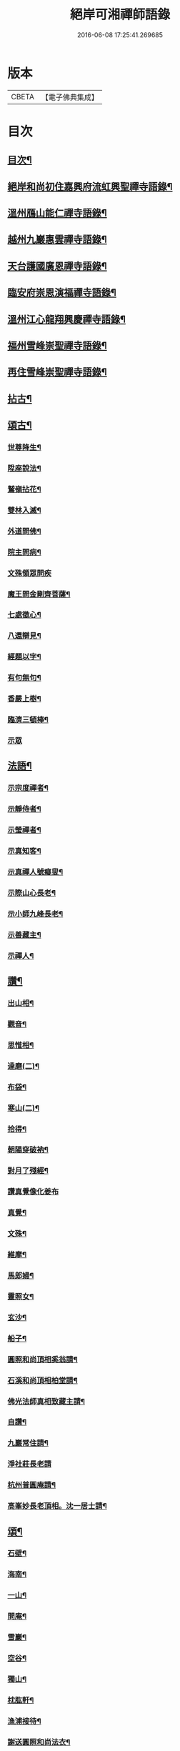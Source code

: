#+TITLE: 絕岸可湘禪師語錄 
#+DATE: 2016-06-08 17:25:41.269685

* 版本
 |     CBETA|【電子佛典集成】|

* 目次
** [[file:KR6q0317_001.txt::001-0280a3][目次¶]]
** [[file:KR6q0317_001.txt::001-0280a15][絕岸和尚初住嘉興府流虹興聖禪寺語錄¶]]
** [[file:KR6q0317_001.txt::001-0281a24][溫州鴈山能仁禪寺語錄¶]]
** [[file:KR6q0317_001.txt::001-0282a20][越州九巖惠雲禪寺語錄¶]]
** [[file:KR6q0317_001.txt::001-0283b18][天台護國廣恩禪寺語錄¶]]
** [[file:KR6q0317_001.txt::001-0284a21][臨安府崇恩演福禪寺語錄¶]]
** [[file:KR6q0317_001.txt::001-0285c16][溫州江心龍翔興慶禪寺語錄¶]]
** [[file:KR6q0317_001.txt::001-0286b16][福州雪峰崇聖禪寺語錄¶]]
** [[file:KR6q0317_001.txt::001-0288c19][再住雪峰崇聖禪寺語錄¶]]
** [[file:KR6q0317_001.txt::001-0290b4][拈古¶]]
** [[file:KR6q0317_001.txt::001-0291a6][頌古¶]]
*** [[file:KR6q0317_001.txt::001-0291a7][世尊降生¶]]
*** [[file:KR6q0317_001.txt::001-0291a10][陞座說法¶]]
*** [[file:KR6q0317_001.txt::001-0291a13][鷲嶺拈花¶]]
*** [[file:KR6q0317_001.txt::001-0291a16][雙林入滅¶]]
*** [[file:KR6q0317_001.txt::001-0291a19][外道問佛¶]]
*** [[file:KR6q0317_001.txt::001-0291a22][院主問病¶]]
*** [[file:KR6q0317_001.txt::001-0291a24][文殊領眾問疾]]
*** [[file:KR6q0317_001.txt::001-0291b4][魔王問金剛齊菩薩¶]]
*** [[file:KR6q0317_001.txt::001-0291b7][七處徵心¶]]
*** [[file:KR6q0317_001.txt::001-0291b10][八還辯見¶]]
*** [[file:KR6q0317_001.txt::001-0291b13][經題以字¶]]
*** [[file:KR6q0317_001.txt::001-0291b16][有句無句¶]]
*** [[file:KR6q0317_001.txt::001-0291b19][香嚴上樹¶]]
*** [[file:KR6q0317_001.txt::001-0291b22][臨濟三頓棒¶]]
*** [[file:KR6q0317_001.txt::001-0291b24][示眾]]
** [[file:KR6q0317_001.txt::001-0291c4][法語¶]]
*** [[file:KR6q0317_001.txt::001-0291c5][示宗度禪者¶]]
*** [[file:KR6q0317_001.txt::001-0291c14][示靜侍者¶]]
*** [[file:KR6q0317_001.txt::001-0292a3][示瑩禪者¶]]
*** [[file:KR6q0317_001.txt::001-0292a12][示真知客¶]]
*** [[file:KR6q0317_001.txt::001-0292a23][示真禪人號癡叟¶]]
*** [[file:KR6q0317_001.txt::001-0292b5][示際山心長老¶]]
*** [[file:KR6q0317_001.txt::001-0292c3][示小師九峰長老¶]]
*** [[file:KR6q0317_001.txt::001-0292c15][示善藏主¶]]
*** [[file:KR6q0317_001.txt::001-0293a9][示禪人¶]]
** [[file:KR6q0317_001.txt::001-0293b11][讚¶]]
*** [[file:KR6q0317_001.txt::001-0293b12][出山相¶]]
*** [[file:KR6q0317_001.txt::001-0293b15][觀音¶]]
*** [[file:KR6q0317_001.txt::001-0293b21][思惟相¶]]
*** [[file:KR6q0317_001.txt::001-0293b24][達磨(二)¶]]
*** [[file:KR6q0317_001.txt::001-0293c4][布袋¶]]
*** [[file:KR6q0317_001.txt::001-0293c11][寒山(二)¶]]
*** [[file:KR6q0317_001.txt::001-0293c16][拾得¶]]
*** [[file:KR6q0317_001.txt::001-0293c21][朝陽穿破衲¶]]
*** [[file:KR6q0317_001.txt::001-0293c23][對月了殘經¶]]
*** [[file:KR6q0317_001.txt::001-0293c24][讚真覺像化姜布]]
*** [[file:KR6q0317_001.txt::001-0294a4][真覺¶]]
*** [[file:KR6q0317_001.txt::001-0294a7][文殊¶]]
*** [[file:KR6q0317_001.txt::001-0294a11][維摩¶]]
*** [[file:KR6q0317_001.txt::001-0294a15][馬郎婦¶]]
*** [[file:KR6q0317_001.txt::001-0294a18][靈照女¶]]
*** [[file:KR6q0317_001.txt::001-0294a21][玄沙¶]]
*** [[file:KR6q0317_001.txt::001-0294a24][船子¶]]
*** [[file:KR6q0317_001.txt::001-0294b3][圓照和尚頂相奚翁請¶]]
*** [[file:KR6q0317_001.txt::001-0294b6][石溪和尚頂相柏堂請¶]]
*** [[file:KR6q0317_001.txt::001-0294b10][佛光法師真相致藏主請¶]]
*** [[file:KR6q0317_001.txt::001-0294b15][自讚¶]]
*** [[file:KR6q0317_001.txt::001-0294b22][九巖常住請¶]]
*** [[file:KR6q0317_001.txt::001-0294b24][淨社莊長老請]]
*** [[file:KR6q0317_001.txt::001-0294c4][杭州普圓庵請¶]]
*** [[file:KR6q0317_001.txt::001-0294c9][高峯妙長老頂相。沈一居士請¶]]
** [[file:KR6q0317_001.txt::001-0294c13][頌¶]]
*** [[file:KR6q0317_001.txt::001-0294c14][石壁¶]]
*** [[file:KR6q0317_001.txt::001-0294c17][海南¶]]
*** [[file:KR6q0317_001.txt::001-0294c20][一山¶]]
*** [[file:KR6q0317_001.txt::001-0294c23][問庵¶]]
*** [[file:KR6q0317_001.txt::001-0295a2][雪巖¶]]
*** [[file:KR6q0317_001.txt::001-0295a5][空谷¶]]
*** [[file:KR6q0317_001.txt::001-0295a8][獨山¶]]
*** [[file:KR6q0317_001.txt::001-0295a11][枕肱軒¶]]
*** [[file:KR6q0317_001.txt::001-0295a14][漁浦接待¶]]
*** [[file:KR6q0317_001.txt::001-0295a17][謝送圓照和尚法衣¶]]
*** [[file:KR6q0317_001.txt::001-0295a20][送珙首座歸溫州¶]]
*** [[file:KR6q0317_001.txt::001-0295a23][示禪客¶]]
*** [[file:KR6q0317_001.txt::001-0295b2][淨庵居士求¶]]
*** [[file:KR6q0317_001.txt::001-0295b5][送證侍者歸里¶]]
*** [[file:KR6q0317_001.txt::001-0295b8][送小師心印遊方¶]]
*** [[file:KR6q0317_001.txt::001-0295b11][忙古參政造金塔盛舍利¶]]
*** [[file:KR6q0317_001.txt::001-0295b14][寄神光末宗和尚¶]]
*** [[file:KR6q0317_001.txt::001-0295b17][大維那求(自仰山來)¶]]
*** [[file:KR6q0317_001.txt::001-0295b20][寄秀峰烏石長老¶]]
** [[file:KR6q0317_001.txt::001-0295b23][小佛事¶]]
*** [[file:KR6q0317_001.txt::001-0295b24][誰翁嗣西堂塔¶]]
*** [[file:KR6q0317_001.txt::001-0295c4][為國清清虗和尚起龕¶]]
*** [[file:KR6q0317_001.txt::001-0295c8][璨維那火¶]]
*** [[file:KR6q0317_001.txt::001-0295c11][平侍者塔¶]]
*** [[file:KR6q0317_001.txt::001-0295c15][慧上座火¶]]
*** [[file:KR6q0317_001.txt::001-0295c19][珂直歲火¶]]
*** [[file:KR6q0317_001.txt::001-0295c23][石山藏主火¶]]
*** [[file:KR6q0317_001.txt::001-0296a2][湛上座起骨¶]]
*** [[file:KR6q0317_001.txt::001-0296a5][通藏主塔¶]]
*** [[file:KR6q0317_001.txt::001-0296a8][戒知客火¶]]
*** [[file:KR6q0317_001.txt::001-0296a12][新戒落髮¶]]
*** [[file:KR6q0317_001.txt::001-0296a14][付衣¶]]
*** [[file:KR6q0317_001.txt::001-0296a17][演福掛寺額¶]]
** [[file:KR6q0317_001.txt::001-0296a24][䟦]]
*** [[file:KR6q0317_001.txt::001-0296b2][密庵授笑庵法語齊侍者求¶]]
*** [[file:KR6q0317_001.txt::001-0296b7][血書華嚴¶]]
*** [[file:KR6q0317_001.txt::001-0296b15][錢東巖侍郎書金剛經淵首座求¶]]
*** [[file:KR6q0317_001.txt::001-0296b19][諸山金塔頌軸後¶]]
*** [[file:KR6q0317_001.txt::001-0296b24][靜庵頌軸後]]
*** [[file:KR6q0317_001.txt::001-0296c5][書癡絕和尚出山相。并達磨見粱王兩頌後¶]]
*** [[file:KR6q0317_001.txt::001-0296c10][為上禪人題送行軸之仰山鐘阜¶]]

* 卷
[[file:KR6q0317_001.txt][絕岸可湘禪師語錄 1]]

